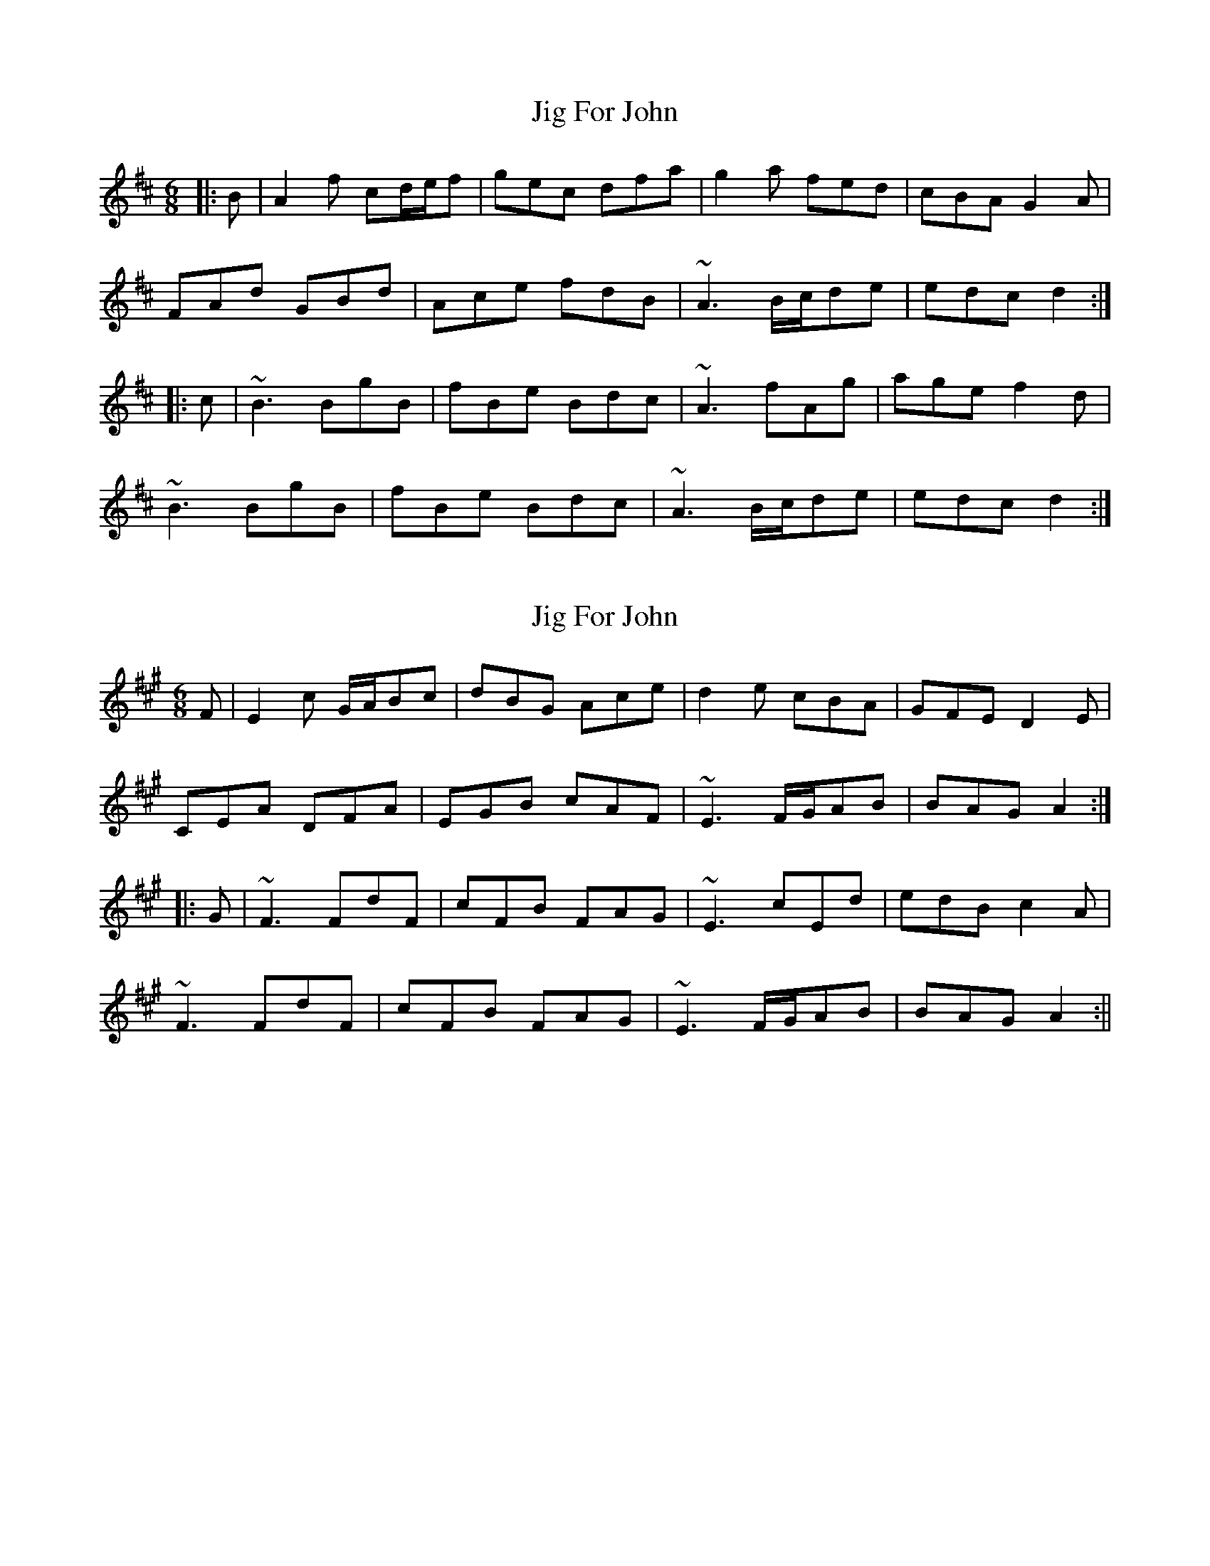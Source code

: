 X: 1
T: Jig For John
Z: jdicarlo
S: https://thesession.org/tunes/5366#setting5366
R: jig
M: 6/8
L: 1/8
K: Dmaj
|:B | A2f cd/e/f | gec dfa | g2a fed | cBA G2A |
FAd GBd | Ace fdB | ~A3 B/c/de | edc d2 :|
|:c | ~B3 BgB| fBe Bdc | ~A3 fAg | age f2d |
~B3 BgB| fBe Bdc | ~A3 B/c/de | edc d2 :|
X: 2
T: Jig For John
Z: jdicarlo
S: https://thesession.org/tunes/5366#setting17553
R: jig
M: 6/8
L: 1/8
K: Amaj
F | E2c G/A/Bc | dBG Ace | d2e cBA | GFE D2E |CEA DFA | EGB cAF | ~E3 F/G/AB | BAG A2 :||:G | ~F3 FdF | cFB FAG | ~E3 cEd | edB c2A |~F3 FdF | cFB FAG | ~E3 F/G/AB | BAG A2 :||
